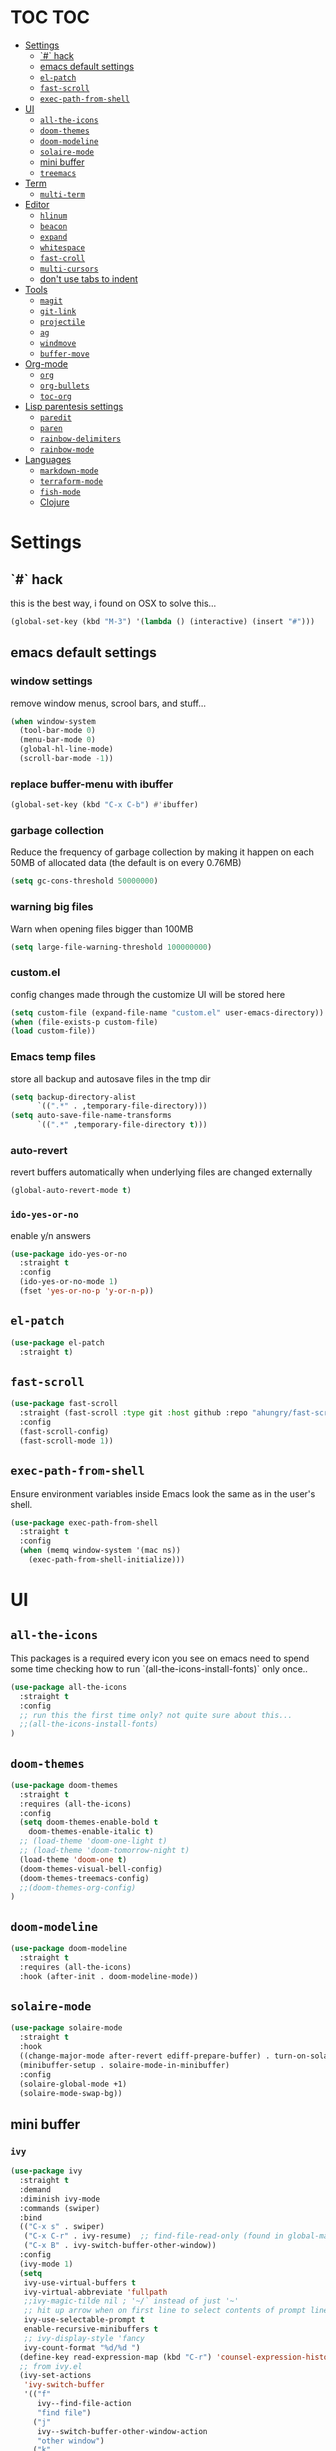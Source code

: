 * TOC                                                                   :TOC:
- [[#settings][Settings]]
  - [[#-hack][`#` hack]]
  - [[#emacs-default-settings][emacs default settings]]
  - [[#el-patch][=el-patch=]]
  - [[#fast-scroll][=fast-scroll=]]
  - [[#exec-path-from-shell][=exec-path-from-shell=]]
- [[#ui][UI]]
  - [[#all-the-icons][=all-the-icons=]]
  - [[#doom-themes][=doom-themes=]]
  - [[#doom-modeline][=doom-modeline=]]
  - [[#solaire-mode][=solaire-mode=]]
  - [[#mini-buffer][mini buffer]]
  - [[#treemacs][=treemacs=]]
- [[#term][Term]]
  - [[#multi-term][=multi-term=]]
- [[#editor][Editor]]
  - [[#hlinum][=hlinum=]]
  - [[#beacon][=beacon=]]
  - [[#expand][=expand=]]
  - [[#whitespace][=whitespace=]]
  - [[#fast-croll][=fast-croll=]]
  - [[#multi-cursors][=multi-cursors=]]
  - [[#dont-use-tabs-to-indent][don't use tabs to indent]]
- [[#tools][Tools]]
  - [[#magit][=magit=]]
  - [[#git-link][=git-link=]]
  - [[#projectile][=projectile=]]
  - [[#ag][=ag=]]
  - [[#windmove][=windmove=]]
  - [[#buffer-move][=buffer-move=]]
- [[#org-mode][Org-mode]]
  - [[#org][=org=]]
  - [[#org-bullets][=org-bullets=]]
  - [[#toc-org][=toc-org=]]
- [[#lisp-parentesis-settings][Lisp parentesis settings]]
  - [[#paredit][=paredit=]]
  - [[#paren][=paren=]]
  - [[#rainbow-delimiters][=rainbow-delimiters=]]
  - [[#rainbow-mode][=rainbow-mode=]]
- [[#languages][Languages]]
  - [[#markdown-mode][=markdown-mode=]]
  - [[#terraform-mode][=terraform-mode=]]
  - [[#fish-mode][=fish-mode=]]
  - [[#clojure][Clojure]]

* Settings
** `#` hack
   this is the best way, i found on OSX to solve this...
#+BEGIN_SRC emacs-lisp
(global-set-key (kbd "M-3") '(lambda () (interactive) (insert "#")))
#+END_SRC

** emacs default settings
*** window settings
    remove window menus, scrool bars, and stuff...
#+BEGIN_SRC emacs-lisp
(when window-system
  (tool-bar-mode 0)
  (menu-bar-mode 0)
  (global-hl-line-mode)
  (scroll-bar-mode -1))
#+END_SRC
*** replace buffer-menu with ibuffer
#+BEGIN_SRC emacs-lisp
(global-set-key (kbd "C-x C-b") #'ibuffer)
#+END_SRC

*** garbage collection
    Reduce the frequency of garbage collection by making it happen on
    each 50MB of allocated data (the default is on every 0.76MB)
#+BEGIN_SRC emacs-lisp
  (setq gc-cons-threshold 50000000)
#+END_SRC

*** warning big files
    Warn when opening files bigger than 100MB
#+BEGIN_SRC emacs-lisp
 (setq large-file-warning-threshold 100000000)
#+END_SRC

*** custom.el
    config changes made through the customize UI will be stored here
#+BEGIN_SRC emacs-lisp
  (setq custom-file (expand-file-name "custom.el" user-emacs-directory))
  (when (file-exists-p custom-file)
  (load custom-file))
#+END_SRC
*** Emacs temp files
    store all backup and autosave files in the tmp dir
#+BEGIN_SRC emacs-lisp
(setq backup-directory-alist
      `((".*" . ,temporary-file-directory)))
(setq auto-save-file-name-transforms
      `((".*" ,temporary-file-directory t)))
#+END_SRC

*** auto-revert
    revert buffers automatically when underlying files are changed externally
#+BEGIN_SRC emacs-lisp
(global-auto-revert-mode t)
#+END_SRC

*** =ido-yes-or-no=
    enable y/n answers
#+BEGIN_SRC emacs-lisp
(use-package ido-yes-or-no
  :straight t
  :config
  (ido-yes-or-no-mode 1)
  (fset 'yes-or-no-p 'y-or-n-p))
#+END_SRC
** =el-patch=
#+BEGIN_SRC emacs-lisp
(use-package el-patch
  :straight t)
#+END_SRC
** =fast-scroll=
#+BEGIN_SRC emacs-lisp
(use-package fast-scroll
  :straight (fast-scroll :type git :host github :repo "ahungry/fast-scroll")
  :config
  (fast-scroll-config)
  (fast-scroll-mode 1))
#+END_SRC

** =exec-path-from-shell=
   Ensure environment variables inside Emacs look the same as in the user's shell.
#+BEGIN_SRC emacs-lisp
(use-package exec-path-from-shell
  :straight t
  :config
  (when (memq window-system '(mac ns))
    (exec-path-from-shell-initialize)))
#+END_SRC


* UI
** =all-the-icons=
   This packages is a required every icon you see on emacs
   need to spend some time checking how to run `(all-the-icons-install-fonts)` only once..

#+BEGIN_SRC emacs-lisp
(use-package all-the-icons
  :straight t
  :config
  ;; run this the first time only? not quite sure about this...
  ;;(all-the-icons-install-fonts)
)
#+END_SRC

** =doom-themes=

#+BEGIN_SRC emacs-lisp
(use-package doom-themes
  :straight t
  :requires (all-the-icons)
  :config
  (setq doom-themes-enable-bold t
	doom-themes-enable-italic t)
  ;; (load-theme 'doom-one-light t)
  ;; (load-theme 'doom-tomorrow-night t)
  (load-theme 'doom-one t)
  (doom-themes-visual-bell-config)
  (doom-themes-treemacs-config)
  ;;(doom-themes-org-config)
)
#+END_SRC

** =doom-modeline=
#+BEGIN_SRC emacs-lisp
(use-package doom-modeline
  :straight t
  :requires (all-the-icons)
  :hook (after-init . doom-modeline-mode))
#+END_SRC
** =solaire-mode=
#+BEGIN_SRC emacs-lisp
(use-package solaire-mode
  :straight t
  :hook
  ((change-major-mode after-revert ediff-prepare-buffer) . turn-on-solaire-mode)
  (minibuffer-setup . solaire-mode-in-minibuffer)
  :config
  (solaire-global-mode +1)
  (solaire-mode-swap-bg))
#+END_SRC

** mini buffer
*** =ivy=
#+BEGIN_SRC emacs-lisp
(use-package ivy
  :straight t
  :demand
  :diminish ivy-mode
  :commands (swiper)
  :bind
  (("C-x s" . swiper)
   ("C-x C-r" . ivy-resume)  ;; find-file-read-only (found in global-map)
   ("C-x B" . ivy-switch-buffer-other-window))
  :config
  (ivy-mode 1)
  (setq
   ivy-use-virtual-buffers t
   ivy-virtual-abbreviate 'fullpath
   ;;ivy-magic-tilde nil ; '~/` instead of just '~'
   ;; hit up arrow when on first line to select contents of prompt line
   ivy-use-selectable-prompt t
   enable-recursive-minibuffers t
   ;; ivy-display-style 'fancy
   ivy-count-format "%d/%d ")
  (define-key read-expression-map (kbd "C-r") 'counsel-expression-history)
  ;; from ivy.el
  (ivy-set-actions
   'ivy-switch-buffer
   '(("f"
      ivy--find-file-action
      "find file")
     ("j"
      ivy--switch-buffer-other-window-action
      "other window")
     ("k"
      ivy--kill-buffer-action
      "kill")
     ;; addition: open in another frame
     ("l"
      switch-to-buffer-other-frame
      "other frame")
     ("r"
      ivy--rename-buffer-action
      "rename")))
  )
#+END_SRC

*** hide dired buffers in ivy-switch-buffer
#+BEGIN_SRC emacs-lisp
;;; https://github.com/abo-abo/swiper/wiki/Hiding-dired-buffers
;; hide dired buffers in ivy-switch-buffer
(defun idc/ignore-dired-buffers (str)
  (let ((buf (get-buffer str)))
    (and buf (eq (buffer-local-value 'major-mode buf) 'dired-mode))))

(with-eval-after-load 'ivy
  (add-to-list 'ivy-ignore-buffers #'idc/ignore-dired-buffers))
#+END_SRC
*** =ivy-hydra=
#+BEGIN_SRC emacs-lisp
;;; https://github.com/abo-abo/swiper
(use-package ivy-hydra
  :straight t
  :after (ivy hydra))
#+END_SRC
*** =counsel=
#+BEGIN_SRC emacs-lisp
(use-package counsel
  :straight t
  :diminish counsel-mode
  :bind
  (("M-x" . counsel-M-x)
   ("C-x C-m" . counsel-M-x)
   ("C-x C-f" . counsel-find-file)
   ("C-x c k" . counsel-yank-pop)         ;; M-y
   ("<f1> f" . counsel-describe-function) ;; C-h f
   ("<f1> v" . counsel-describe-variable) ;; C-h v
   ("<f1> l" . counsel-find-library)
   ("<f2> i" . counsel-info-lookup-symbol)
   ("<f2> u" . counsel-unicode-char)
   ("C-c g" . counsel-git)
   ("C-c j" . counsel-git-grep)
   ("C-c k" . counsel-ag)
   ("<f2> u" . counsel-unicode-char))
  :config
  (counsel-mode))
#+END_SRC

*** =ivy-rich=
#+BEGIN_SRC emacs-lisp
;;; https://github.com/Yevgnen/ivy-rich
(use-package ivy-rich
  :straight t
  :after (ivy counsel)
  :config
  (setq
   ivy-rich-path-style 'abbrev
   ;; whether to parse remote files
   ivy-rich-parse-remote-buffer t      ; default: t
   ivy-rich-parse-remote-file-path t   ; default: nil
   )
  (ivy-rich-mode 1))
#+END_SRC

*** =swiper=
    #+begin_src emacs-lisp
    (use-package swiper
      :straight t
      :config
      (global-set-key "\C-s" 'swiper))
    #+end_src
** =treemacs=
#+BEGIN_SRC emacs-lisp
(use-package treemacs
  :straight t
  :defer t
  :init
  (with-eval-after-load 'winum
    (define-key winum-keymap (kbd "M-0") #'treemacs-select-window))
  :config
  (progn
    (setq treemacs-collapse-dirs                 (if treemacs-python-executable 3 0)
          treemacs-deferred-git-apply-delay      0.5
          treemacs-display-in-side-window        t
          treemacs-eldoc-display                 t
          treemacs-file-event-delay              5000
          treemacs-file-follow-delay             0.2
          treemacs-follow-after-init             t
          treemacs-git-command-pipe              ""
          treemacs-goto-tag-strategy             'refetch-index
          treemacs-indentation                   2
          treemacs-indentation-string            " "
          treemacs-is-never-other-window         nil
          treemacs-max-git-entries               5000
          treemacs-missing-project-action        'ask
          treemacs-no-png-images                 nil
          treemacs-no-delete-other-windows       t
          treemacs-project-follow-cleanup        nil
          treemacs-persist-file                  (expand-file-name ".cache/treemacs-persist" user-emacs-directory)
          treemacs-position                      'left
          treemacs-recenter-distance             0.1
          treemacs-recenter-after-file-follow    nil
          treemacs-recenter-after-tag-follow     nil
          treemacs-recenter-after-project-jump   'always
          treemacs-recenter-after-project-expand 'on-distance
          treemacs-show-cursor                   nil
          treemacs-show-hidden-files             t
          treemacs-silent-filewatch              nil
          treemacs-silent-refresh                nil
          treemacs-sorting                       'alphabetic-desc
          treemacs-space-between-root-nodes      t
          treemacs-tag-follow-cleanup            t
          treemacs-tag-follow-delay              1.5
          treemacs-width                         35)

    ;; The default width and height of the icons is 22 pixels. If you are
    ;; using a Hi-DPI display, uncomment this to double the icon size.
    ;;(treemacs-resize-icons 44)

    (treemacs-follow-mode t)
    (treemacs-filewatch-mode t)
    (treemacs-fringe-indicator-mode t)
    (pcase (cons (not (null (executable-find "git")))
                 (not (null treemacs-python-executable)))
      (`(t . t)
       (treemacs-git-mode 'deferred))
      (`(t . _)
       (treemacs-git-mode 'simple))))
  :bind
  (:map global-map
        ("M-0"       . treemacs-select-window)
        ("C-x t 1"   . treemacs-delete-other-windows)
        ("C-x t t"   . treemacs)
        ("C-x t B"   . treemacs-bookmark)
        ("C-x t C-t" . treemacs-find-file)
        ("C-x t M-t" . treemacs-find-tag)))

;; TODO!!
;; (use-package treemacs-projectile
;;   :after treemacs projectile
;;   :ensure t)

;; (use-package treemacs-magit
;;   :after treemacs magit
;;   :ensure t)
#+END_SRC


* Term
** =multi-term=
#+BEGIN_SRC emacs-lisp
(defun bb/term-toggle-mode ()
  "Toggles term between line mode and char mode"
  (interactive)
  (if (term-in-line-mode)
      (term-char-mode)
    (term-line-mode)))

(defun bb/term-paste (&optional string)
  (interactive)
  (process-send-string
   (get-buffer-process (current-buffer))
   (if string string (current-kill 0))))

(use-package multi-term
  :straight t
  :config
  (setq multi-term-program "/bin/zsh")
  (setq term-bind-key-alist
    (list
    (cons "C-c C-c" 'term-interrupt-subjob)
    (cons "C-p"  'term-send-raw)
    (cons "C-n"  'term-send-raw)
    (cons "C-a"  'term-send-raw)
    (cons "C-e"  'term-send-raw)
    (cons "M-b"  'term-send-backward-word)
    (cons "M-f"  'term-send-forward-word)
    (cons "M-d"  'term-send-forward-kill-word)
    (cons "C-k"  'term-send-raw)))
  (add-hook 'term-mode-hook
          (lambda ()
            (setq show-trailing-whitespace nil)
            (define-key term-mode-map (kbd "C-c C-e") 'bb/term-toggle-mode)
            (define-key term-raw-map (kbd "C-c C-e") 'bb/term-toggle-mode)
            (define-key term-raw-map (kbd "C-y") 'bb/term-paste)
            (define-key term-raw-map (kbd "<M-backspace>") 'term-send-backward-kill-word)
            (define-key term-raw-map (kbd "M-[") 'multi-term-prev)
            (define-key term-raw-map (kbd "M-]") 'multi-term-next)
            )))
#+END_SRC


* Editor
** =hlinum=
#+BEGIN_SRC emacs-lisp
(use-package hlinum
  :straight t
  :config
  (hlinum-activate))

(use-package hl-line
  :straight nil
  :custom-face (hl-line ((t (:extend t))))
  :hook (after-init . global-hl-line-mode))

#+END_SRC

** =beacon=
#+BEGIN_SRC emacs-lisp
(use-package beacon
 :straight t
 :config
 (progn
   (beacon-mode 1)
   (setq beacon-size 10)
   (setq beacon-color "#ca6768")
   (setq beacon-blink-duration 0.2)
   (setq beacon-blink-when-window-scrolls t)
   (setq beacon-blink-when-window-changes t)
   (setq beacon-blink-when-point-moves-horizontally 20)
   (setq beacon-blink-when-point-moves-vertically 10)))
#+END_SRC

** =expand=
   Expand region increases the selected region by semantic units.
   Just keep pressing the key until it selects what you want.
#+BEGIN_SRC emacs-lisp
(use-package expand-region
  :straight t
  :bind ("C-=" . er/expand-region))
#+END_SRC

** =whitespace=
   Ensures whitespace cleanup on save
#+BEGIN_SRC emacs-lisp
(use-package whitespace
  :straight t
  :init
  (dolist (hook '(prog-mode-hook text-mode-hook))
    (add-hook hook #'whitespace-mode))
  (add-hook 'before-save-hook #'whitespace-cleanup)
  :config
  (setq whitespace-line nil)
  (setq whitespace-line-column 80)
  (setq whitespace-style '(face tabs empty trailing lines-tail)))
#+END_SRC

** =fast-croll=
#+BEGIN_SRC emacs-lisp
(use-package fast-scroll
  :straight (fast-scroll :type git :host github :repo "ahungry/fast-scroll")
  :config
  (fast-scroll-config)
  (fast-scroll-mode 1))
#+END_SRC

** =multi-cursors=
#+BEGIN_SRC emacs-lisp
;; multiple cursors
(use-package multiple-cursors
  :straight t
  :config
  (global-set-key (kbd "C-c C-c") 'mc/edit-lines)
  (global-set-key (kbd "C-.") 'mc/mark-next-like-this)
  (global-set-key (kbd "C-,") 'mc/mark-previous-like-this)
  (global-set-key (kbd "C-c C-,") 'mc/mark-all-like-this)
  (global-set-key (kbd "C->") 'mc/skip-to-next-like-this)
  (global-set-key (kbd "C-c C-/") 'mc/unmark-next-like-this))

#+END_SRC

** don't use tabs to indent
#+BEGIN_SRC emacs-lisp
(setq-default indent-tabs-mode nil)
#+END_SRC


* Tools
** =magit=
#+BEGIN_SRC emacs-lisp
(use-package magit
  :straight t
  :bind (("C-x g" . magit-status)))
#+END_SRC

*** =magit-todos=
#+BEGIN_SRC emacs-lisp
(use-package magit-todos
  :straight t
  :after magit
  :config
  (setq magit-todos-keyword-suffix "\\(?:([^)]+)\\)?:?") ; make colon optional
  (define-key magit-todos-section-map "j" nil)
  ;; Warns that jT isn't bound. Well, yeah, you don't need to tell me, that was
  ;; on purpose ya goose.
  (advice-add #'magit-todos-mode :around #'doom-shut-up-a))
#+END_SRC

** =git-link=
   #+begin_src emacs-lisp
   (use-package git-link
   :straight t
   :bind (("C-c C-g" . git-link)))
   #+end_src
** =projectile=
#+BEGIN_SRC emacs-lisp
;; https://github.com/bbatsov/projectile
(use-package projectile
  :straight t
  :delight '(:eval (concat " " (projectile-project-name)))
  :config
  ;; requires explicit mapping since projectile v1.1
  (define-key projectile-mode-map (kbd "s-p") 'projectile-command-map)
  (define-key projectile-mode-map (kbd "C-c p") 'projectile-command-map)
  (setq projectile-completion-system 'ivy)
  (projectile-mode))
#+END_SRC

** =ag=
   Grep text search
#+BEGIN_SRC emacs-lisp
(use-package ag
  :straight t)
#+END_SRC

** =windmove=
#+BEGIN_SRC emacs-lisp
(use-package windmove
  :straight t
  :config
  (windmove-default-keybindings)
  ;; Make windmove work in org-mode:
  (add-hook 'org-shiftup-final-hook 'windmove-up)
  (add-hook 'org-shiftleft-final-hook 'windmove-left)
  (add-hook 'org-shiftdown-final-hook 'windmove-down)
  (add-hook 'org-shiftright-final-hook 'windmove-right))
#+END_SRC

** =buffer-move=
#+BEGIN_SRC emacs-lisp
(use-package buffer-move
  :straight t
  :config
  (global-set-key (kbd "<C-M-up>")     'buf-move-up)
  (global-set-key (kbd "<C-M-down>")   'buf-move-down)
  (global-set-key (kbd "<C-M-left>")   'buf-move-left)
  (global-set-key (kbd "<C-M-right>")  'buf-move-right))
#+END_SRC


* Org-mode
** =org=
   straight.el relies on internal kludge to build org-mode
#+BEGIN_SRC emacs-lisp

(use-package org-plus-contrib
  :straight t
  :mode (("\\.org$" . org-mode))
  :bind
  (("C-c l" . org-store-link)
  ("C-c a" . org-agenda))
  :config
    (setq org-directory "~/Code/org"
    org-default-notes-file (concat org-directory "/brunex.org"))
    (progn
    (org-babel-do-load-languages
      'org-babel-load-languages
        '((emacs-lisp . t)
          (python . t)
          (ruby . t)
          (shell . t)
          (sql . t)
        ))))

(require 'org-tempo)
#+end_src

** =org-bullets=
   Pretty bullets instead of a list of asterisks.
#+BEGIN_SRC emacs-lisp
(use-package org-bullets
  :straight t
  :init
  (add-hook 'org-mode-hook #'org-bullets-mode))
#+END_SRC
** =toc-org=
    Add table of contents to org-mode files (formerly, org-toc)
#+BEGIN_SRC emacs-lisp
;;; https://github.com/snosov1/toc-org
(use-package toc-org
  :straight t
  :config
  (add-hook 'org-mode-hook 'toc-org-enable))
#+END_SRC


* Lisp parentesis settings
** =paredit=
   helps balance the parentesis, with slurp and barf facilities
#+BEGIN_SRC emacs-lisp
  (use-package paredit
    :straight t
    :config
    (add-hook 'emacs-lisp-mode-hook #'paredit-mode)
    ;; enable in the *scratch* buffer
    (add-hook 'lisp-interaction-mode-hook #'paredit-mode)
    (add-hook 'ielm-mode-hook #'paredit-mode)
    (add-hook 'lisp-mode-hook #'paredit-mode)
    (add-hook 'eval-expression-minibuffer-setup-hook #'paredit-mode))
#+END_SRC
** =paren=
#+BEGIN_SRC emacs-lisp
(use-package paren
  :straight t
  :config
  (show-paren-mode +1))
#+END_SRC

** =rainbow-delimiters=
#+BEGIN_SRC emacs-lisp
(use-package rainbow-delimiters
  :straight t)
#+END_SRC
** =rainbow-mode=
#+BEGIN_SRC emacs-lisp
(use-package rainbow-mode
  :straight t
  :config
  (add-hook 'prog-mode-hook #'rainbow-mode))
#+END_SRC


* Languages
** =markdown-mode=
#+BEGIN_SRC emacs-lisp
(use-package markdown-mode
  :straight t
  :mode (("README\\.md\\'" . gfm-mode)
         ("\\.md\\'" . markdown-mode)
         ("\\.markdown\\'" . markdown-mode))
  :init (setq markdown-command "multimarkdown")
  :config
  (add-hook 'markdown-mode-hook #'linum-mode))

#+END_SRC
** =terraform-mode=
#+BEGIN_SRC emacs-lisp
(use-package terraform-mode
  :straight t)
#+END_SRC

** =fish-mode=
#+BEGIN_SRC emacs-lisp
(use-package fish-mode
  :straight t
  :config
  (add-hook 'fish-mode-hook #'linum-mode))
#+END_SRC
** Clojure
*** =clojure-mode=
#+BEGIN_SRC emacs-lisp
(use-package clojure-mode
  :straight t
  :config
    (add-hook 'clojure-mode-hook #'linum-mode)
    (add-hook 'clojure-mode-hook #'paredit-mode)
    (add-hook 'clojure-mode-hook #'rainbow-delimiters-mode)
    (setq clojure-indent-style :always-indent))

#+END_SRC
*** =cider=
#+BEGIN_SRC emacs-lisp
(use-package cider
  :straight t
  :config
  (setq nrepl-log-messages t)
  (add-hook 'cider-mode-hook #'eldoc-mode)
  (add-hook 'cider-repl-mode-hook #'eldoc-mode)
  (add-hook 'cider-repl-mode-hook #'paredit-mode)
  (add-hook 'cider-repl-mode-hook #'rainbow-delimiters-mode)
  (setq cider-repl-pop-to-buffer-on-connect t)
  (setq cider-show-error-buffer t)
  (setq cider-auto-select-error-buffer t))
#+END_SRC
